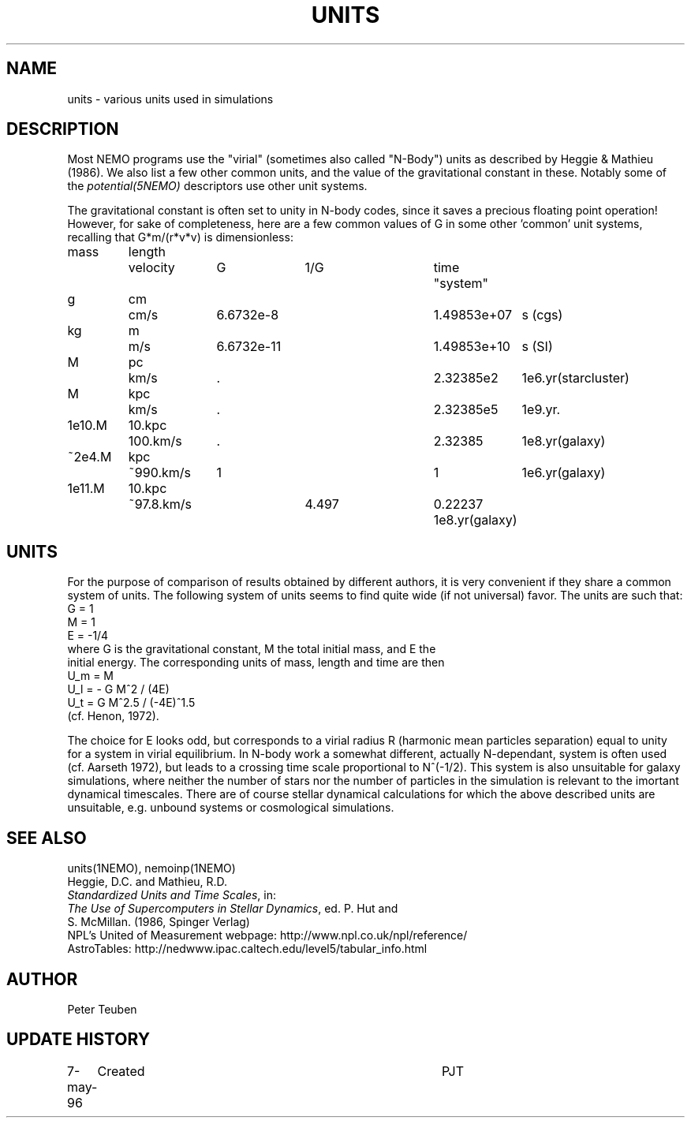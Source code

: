 .TH UNITS 5NEMO "20 March 2006"
.SH NAME
units \- various units used in simulations
.SH DESCRIPTION
Most NEMO programs use the "virial" (sometimes also called
"N-Body") units as described by
Heggie & Mathieu (1986). We also list a few other common
units, and the value of the gravitational constant in these.
Notably some of the \fIpotential(5NEMO)\fP descriptors use
other unit systems.
.PP
The gravitational constant is often set to unity in N-body codes, since
it saves a precious floating point operation!  However, for sake
of completeness, here are a few common values of G in some other 'common'
unit systems, recalling that G*m/(r*v*v) is dimensionless:
.nf
.ta +0.7i +0.7i +1i +1i +1i +0.5i +1i
  mass	length	velocity	G       	1/G     	time	"system"

     g	cm    	cm/s    	6.6732e-8  	1.49853e+07  	s   	(cgs)
    kg	m 	m/s     	6.6732e-11 	1.49853e+10   	s    	(SI)

     M	pc   	km/s    	.           	2.32385e2     	1e6.yr	(starcluster)
     M	kpc   	km/s    	.          	2.32385e5     	1e9.yr	.
1e10.M	10.kpc	100.km/s	.             	2.32385       	1e8.yr	(galaxy)
~2e4.M	kpc   	~990.km/s	1          	1             	1e6.yr	(galaxy)
1e11.M	10.kpc	~97.8.km/s	4.497       	0.22237       	1e8.yr	(galaxy)

.fi
.SH UNITS
For the purpose of comparison of results obtained by different authors,
it is very convenient if they share a common system of units. The following
system of units seems to find quite wide (if not universal) favor. The units
are such that:
.nf
            G = 1
            M = 1
            E = -1/4
where G is the gravitational constant, M the total initial mass, and E the
initial energy. The corresponding units of mass, length and time are then
            U_m = M
            U_l = - G M^2 / (4E)
            U_t = G M^2.5 / (-4E)^1.5
(cf. Henon, 1972).

.fi
The choice for E looks odd, but corresponds to a virial radius R (harmonic
mean particles separation) equal to unity for a system in virial equilibrium.
In N-body work a somewhat different, actually N-dependant, system is often
used (cf. Aarseth 1972), but leads to a crossing time scale proportional
to N^(-1/2). This system is also unsuitable for galaxy simulations, where 
neither the number of stars nor the number of particles in the simulation
is relevant to the imortant dynamical timescales. There are of course
stellar dynamical calculations for which the above described units are
unsuitable, e.g. unbound systems or cosmological simulations.
.SH "SEE ALSO"
units(1NEMO), nemoinp(1NEMO)
.nf
Heggie, D.C. and Mathieu, R.D. 
\fIStandardized Units and Time Scales\fP, in:
\fIThe Use of Supercomputers in Stellar Dynamics\fP, ed. P. Hut and
S. McMillan. (1986, Spinger Verlag)
.fi
NPL's United of Measurement webpage: http://www.npl.co.uk/npl/reference/
.fi
AstroTables: http://nedwww.ipac.caltech.edu/level5/tabular_info.html
.SH AUTHOR
Peter Teuben
.SH "UPDATE HISTORY"
.nf
.ta +1.0i +4.0i
7-may-96	Created  	PJT
.fi
